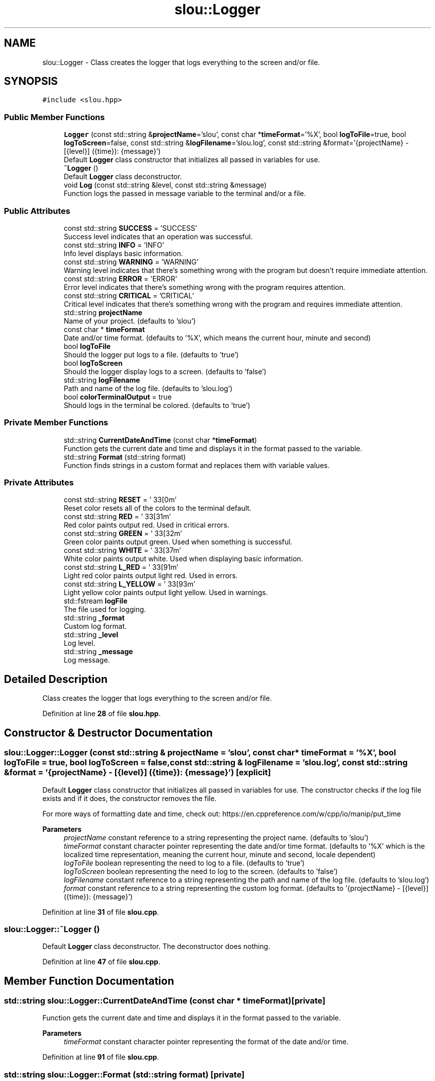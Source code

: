 .TH "slou::Logger" 3 "Sun Mar 19 2023" "Version v1.1.1" "slou" \" -*- nroff -*-
.ad l
.nh
.SH NAME
slou::Logger \- Class creates the logger that logs everything to the screen and/or file\&.  

.SH SYNOPSIS
.br
.PP
.PP
\fC#include <slou\&.hpp>\fP
.SS "Public Member Functions"

.in +1c
.ti -1c
.RI "\fBLogger\fP (const std::string &\fBprojectName\fP='slou', const char *\fBtimeFormat\fP='%X', bool \fBlogToFile\fP=true, bool \fBlogToScreen\fP=false, const std::string &\fBlogFilename\fP='slou\&.log', const std::string &format='{projectName} \- [{level}] ({time}): {message}')"
.br
.RI "Default \fBLogger\fP class constructor that initializes all passed in variables for use\&. "
.ti -1c
.RI "\fB~Logger\fP ()"
.br
.RI "Default \fBLogger\fP class deconstructor\&. "
.ti -1c
.RI "void \fBLog\fP (const std::string &level, const std::string &message)"
.br
.RI "Function logs the passed in message variable to the terminal and/or a file\&. "
.in -1c
.SS "Public Attributes"

.in +1c
.ti -1c
.RI "const std::string \fBSUCCESS\fP = 'SUCCESS'"
.br
.RI "Success level indicates that an operation was successful\&. "
.ti -1c
.RI "const std::string \fBINFO\fP = 'INFO'"
.br
.RI "Info level displays basic information\&. "
.ti -1c
.RI "const std::string \fBWARNING\fP = 'WARNING'"
.br
.RI "Warning level indicates that there's something wrong with the program but doesn't require immediate attention\&. "
.ti -1c
.RI "const std::string \fBERROR\fP = 'ERROR'"
.br
.RI "Error level indicates that there's something wrong with the program requires attention\&. "
.ti -1c
.RI "const std::string \fBCRITICAL\fP = 'CRITICAL'"
.br
.RI "Critical level indicates that there's something wrong with the program and requires immediate attention\&. "
.ti -1c
.RI "std::string \fBprojectName\fP"
.br
.RI "Name of your project\&. (defaults to 'slou') "
.ti -1c
.RI "const char * \fBtimeFormat\fP"
.br
.RI "Date and/or time format\&. (defaults to '%X', which means the current hour, minute and second) "
.ti -1c
.RI "bool \fBlogToFile\fP"
.br
.RI "Should the logger put logs to a file\&. (defaults to 'true') "
.ti -1c
.RI "bool \fBlogToScreen\fP"
.br
.RI "Should the logger display logs to a screen\&. (defaults to 'false') "
.ti -1c
.RI "std::string \fBlogFilename\fP"
.br
.RI "Path and name of the log file\&. (defaults to 'slou\&.log') "
.ti -1c
.RI "bool \fBcolorTerminalOutput\fP = true"
.br
.RI "Should logs in the terminal be colored\&. (defaults to 'true') "
.in -1c
.SS "Private Member Functions"

.in +1c
.ti -1c
.RI "std::string \fBCurrentDateAndTime\fP (const char *\fBtimeFormat\fP)"
.br
.RI "Function gets the current date and time and displays it in the format passed to the variable\&. "
.ti -1c
.RI "std::string \fBFormat\fP (std::string format)"
.br
.RI "Function finds strings in a custom format and replaces them with variable values\&. "
.in -1c
.SS "Private Attributes"

.in +1c
.ti -1c
.RI "const std::string \fBRESET\fP = '\\033[0m'"
.br
.RI "Reset color resets all of the colors to the terminal default\&. "
.ti -1c
.RI "const std::string \fBRED\fP = '\\033[31m'"
.br
.RI "Red color paints output red\&. Used in critical errors\&. "
.ti -1c
.RI "const std::string \fBGREEN\fP = '\\033[32m'"
.br
.RI "Green color paints output green\&. Used when something is successful\&. "
.ti -1c
.RI "const std::string \fBWHITE\fP = '\\033[37m'"
.br
.RI "White color paints output white\&. Used when displaying basic information\&. "
.ti -1c
.RI "const std::string \fBL_RED\fP = '\\033[91m'"
.br
.RI "Light red color paints output light red\&. Used in errors\&. "
.ti -1c
.RI "const std::string \fBL_YELLOW\fP = '\\033[93m'"
.br
.RI "Light yellow color paints output light yellow\&. Used in warnings\&. "
.ti -1c
.RI "std::fstream \fBlogFile\fP"
.br
.RI "The file used for logging\&. "
.ti -1c
.RI "std::string \fB_format\fP"
.br
.RI "Custom log format\&. "
.ti -1c
.RI "std::string \fB_level\fP"
.br
.RI "Log level\&. "
.ti -1c
.RI "std::string \fB_message\fP"
.br
.RI "Log message\&. "
.in -1c
.SH "Detailed Description"
.PP 
Class creates the logger that logs everything to the screen and/or file\&. 
.PP
Definition at line \fB28\fP of file \fBslou\&.hpp\fP\&.
.SH "Constructor & Destructor Documentation"
.PP 
.SS "slou::Logger::Logger (const std::string & projectName = \fC'slou'\fP, const char * timeFormat = \fC'%X'\fP, bool logToFile = \fCtrue\fP, bool logToScreen = \fCfalse\fP, const std::string & logFilename = \fC'slou\&.log'\fP, const std::string & format = \fC'{projectName} \- [{level}] ({time}): {message}'\fP)\fC [explicit]\fP"

.PP
Default \fBLogger\fP class constructor that initializes all passed in variables for use\&. The constructor checks if the log file exists and if it does, the constructor removes the file\&.
.PP
For more ways of formatting date and time, check out: https://en.cppreference.com/w/cpp/io/manip/put_time
.PP
\fBParameters\fP
.RS 4
\fIprojectName\fP constant reference to a string representing the project name\&. (defaults to 'slou') 
.br
\fItimeFormat\fP constant character pointer representing the date and/or time format\&. (defaults to '%X' which is the localized time representation, meaning the current hour, minute and second, locale dependent) 
.br
\fIlogToFile\fP boolean representing the need to log to a file\&. (defaults to 'true') 
.br
\fIlogToScreen\fP boolean representing the need to log to the screen\&. (defaults to 'false') 
.br
\fIlogFilename\fP constant reference to a string representing the path and name of the log file\&. (defaults to 'slou\&.log') 
.br
\fIformat\fP constant reference to a string representing the custom log format\&. (defaults to '{projectName} - [{level}] ({time}): {message}') 
.RE
.PP

.PP
Definition at line \fB31\fP of file \fBslou\&.cpp\fP\&.
.SS "slou::Logger::~Logger ()"

.PP
Default \fBLogger\fP class deconstructor\&. The deconstructor does nothing\&. 
.PP
Definition at line \fB47\fP of file \fBslou\&.cpp\fP\&.
.SH "Member Function Documentation"
.PP 
.SS "std::string slou::Logger::CurrentDateAndTime (const char * timeFormat)\fC [private]\fP"

.PP
Function gets the current date and time and displays it in the format passed to the variable\&. 
.PP
\fBParameters\fP
.RS 4
\fItimeFormat\fP constant character pointer representing the format of the date and/or time\&. 
.RE
.PP

.PP
Definition at line \fB91\fP of file \fBslou\&.cpp\fP\&.
.SS "std::string slou::Logger::Format (std::string format)\fC [private]\fP"

.PP
Function finds strings in a custom format and replaces them with variable values\&. Replaced strings are:
.IP "\(bu" 2
{projectName} - replaced for projectName variable
.IP "\(bu" 2
{level} - replaced for private level variable
.IP "\(bu" 2
{time} - replaced for timeFormat variable
.IP "\(bu" 2
{message} - replaced for private message variable
.PP
.PP
\fBParameters\fP
.RS 4
\fIformat\fP string representing the log format using the variables listed above\&. 
.RE
.PP

.PP
Definition at line \fB119\fP of file \fBslou\&.cpp\fP\&.
.SS "void slou::Logger::Log (const std::string & level, const std::string & message)"

.PP
Function logs the passed in message variable to the terminal and/or a file\&. 
.PP
\fBParameters\fP
.RS 4
\fIlevel\fP constant reference to a string representing the level of severity of the log message\&. 
.br
\fImessage\fP constant reference to a string representing the message that is supposed to be logged\&. 
.RE
.PP

.PP
Definition at line \fB54\fP of file \fBslou\&.cpp\fP\&.
.SH "Member Data Documentation"
.PP 
.SS "std::string slou::Logger::_format\fC [private]\fP"

.PP
Custom log format\&. 
.PP
Definition at line \fB65\fP of file \fBslou\&.hpp\fP\&.
.SS "std::string slou::Logger::_level\fC [private]\fP"

.PP
Log level\&. 
.PP
Definition at line \fB66\fP of file \fBslou\&.hpp\fP\&.
.SS "std::string slou::Logger::_message\fC [private]\fP"

.PP
Log message\&. 
.PP
Definition at line \fB67\fP of file \fBslou\&.hpp\fP\&.
.SS "bool slou::Logger::colorTerminalOutput = true"

.PP
Should logs in the terminal be colored\&. (defaults to 'true') 
.PP
Definition at line \fB51\fP of file \fBslou\&.hpp\fP\&.
.SS "const std::string slou::Logger::CRITICAL = 'CRITICAL'"

.PP
Critical level indicates that there's something wrong with the program and requires immediate attention\&. 
.PP
Definition at line \fB40\fP of file \fBslou\&.hpp\fP\&.
.SS "const std::string slou::Logger::ERROR = 'ERROR'"

.PP
Error level indicates that there's something wrong with the program requires attention\&. 
.PP
Definition at line \fB39\fP of file \fBslou\&.hpp\fP\&.
.SS "const std::string slou::Logger::GREEN = '\\033[32m'\fC [private]\fP"

.PP
Green color paints output green\&. Used when something is successful\&. 
.PP
Definition at line \fB58\fP of file \fBslou\&.hpp\fP\&.
.SS "const std::string slou::Logger::INFO = 'INFO'"

.PP
Info level displays basic information\&. 
.PP
Definition at line \fB37\fP of file \fBslou\&.hpp\fP\&.
.SS "const std::string slou::Logger::L_RED = '\\033[91m'\fC [private]\fP"

.PP
Light red color paints output light red\&. Used in errors\&. 
.PP
Definition at line \fB60\fP of file \fBslou\&.hpp\fP\&.
.SS "const std::string slou::Logger::L_YELLOW = '\\033[93m'\fC [private]\fP"

.PP
Light yellow color paints output light yellow\&. Used in warnings\&. 
.PP
Definition at line \fB61\fP of file \fBslou\&.hpp\fP\&.
.SS "std::fstream slou::Logger::logFile\fC [private]\fP"

.PP
The file used for logging\&. 
.PP
Definition at line \fB63\fP of file \fBslou\&.hpp\fP\&.
.SS "std::string slou::Logger::logFilename"

.PP
Path and name of the log file\&. (defaults to 'slou\&.log') 
.PP
Definition at line \fB49\fP of file \fBslou\&.hpp\fP\&.
.SS "bool slou::Logger::logToFile"

.PP
Should the logger put logs to a file\&. (defaults to 'true') 
.PP
Definition at line \fB46\fP of file \fBslou\&.hpp\fP\&.
.SS "bool slou::Logger::logToScreen"

.PP
Should the logger display logs to a screen\&. (defaults to 'false') 
.PP
Definition at line \fB47\fP of file \fBslou\&.hpp\fP\&.
.SS "std::string slou::Logger::projectName"

.PP
Name of your project\&. (defaults to 'slou') 
.PP
Definition at line \fB42\fP of file \fBslou\&.hpp\fP\&.
.SS "const std::string slou::Logger::RED = '\\033[31m'\fC [private]\fP"

.PP
Red color paints output red\&. Used in critical errors\&. 
.PP
Definition at line \fB57\fP of file \fBslou\&.hpp\fP\&.
.SS "const std::string slou::Logger::RESET = '\\033[0m'\fC [private]\fP"

.PP
Reset color resets all of the colors to the terminal default\&. 
.PP
Definition at line \fB56\fP of file \fBslou\&.hpp\fP\&.
.SS "const std::string slou::Logger::SUCCESS = 'SUCCESS'"

.PP
Success level indicates that an operation was successful\&. 
.PP
Definition at line \fB36\fP of file \fBslou\&.hpp\fP\&.
.SS "const char* slou::Logger::timeFormat"

.PP
Date and/or time format\&. (defaults to '%X', which means the current hour, minute and second) 
.PP
Definition at line \fB44\fP of file \fBslou\&.hpp\fP\&.
.SS "const std::string slou::Logger::WARNING = 'WARNING'"

.PP
Warning level indicates that there's something wrong with the program but doesn't require immediate attention\&. 
.PP
Definition at line \fB38\fP of file \fBslou\&.hpp\fP\&.
.SS "const std::string slou::Logger::WHITE = '\\033[37m'\fC [private]\fP"

.PP
White color paints output white\&. Used when displaying basic information\&. 
.PP
Definition at line \fB59\fP of file \fBslou\&.hpp\fP\&.

.SH "Author"
.PP 
Generated automatically by Doxygen for slou from the source code\&.
